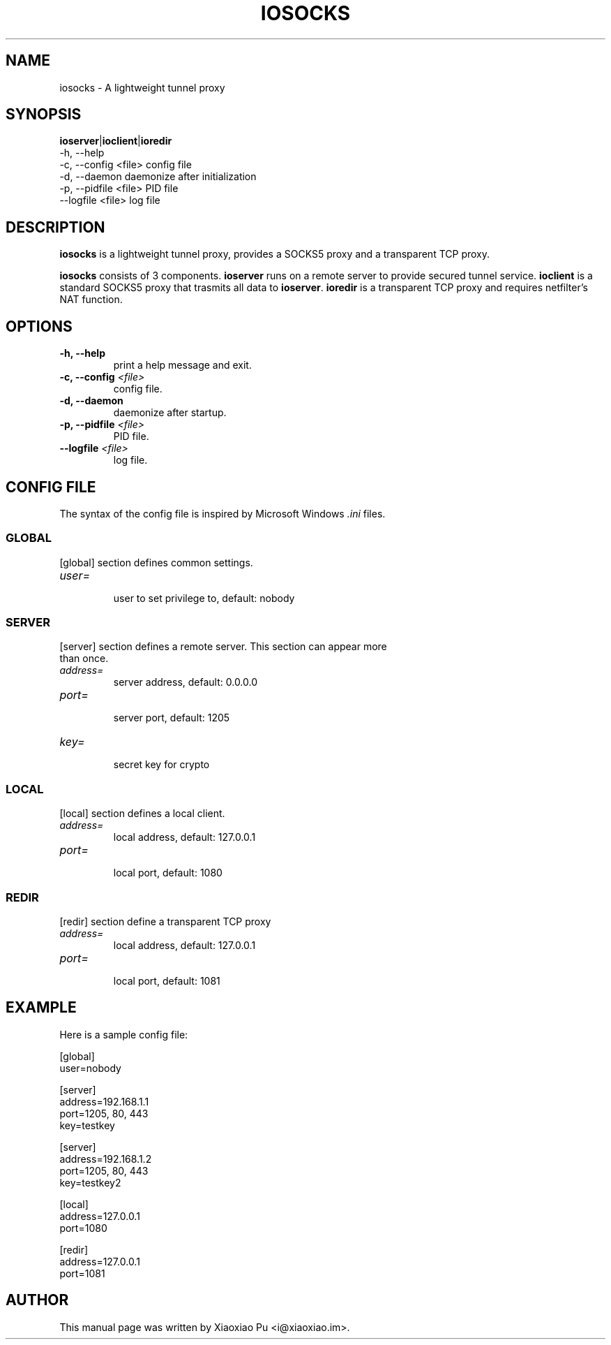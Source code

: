 .TH IOSOCKS 8 "Apr 03, 2015"
.SH NAME
iosocks \- A lightweight tunnel proxy

.SH SYNOPSIS
\fBioserver\fR|\fBioclient\fR|\fBioredir\fR
    \-h, \-\-help
    \-c, \-\-config <file>   config file
    \-d, \-\-daemon          daemonize after initialization
    \-p, \-\-pidfile <file>  PID file
    \-\-logfile <file>      log file

.SH DESCRIPTION
\fBiosocks\fR is a lightweight tunnel proxy, provides a SOCKS5 proxy and a transparent  TCP  proxy.
.PP
\fBiosocks\fR consists of 3 components. \fBioserver\fR runs on a remote server to provide secured tunnel service. \fBioclient\fR is a standard SOCKS5 proxy that trasmits all data to \fBioserver\fR. \fBioredir\fR is a transparent TCP proxy and requires netfilter's NAT function.
.PP

.SH OPTIONS
.TP
.B \-h, \-\-help
print a help message and exit.
.TP
.B \-c, \-\-config \fI<file>\fR
config file.
.TP
.B \-d, \-\-daemon
daemonize after startup.
.TP
.B \-p, \-\-pidfile \fI<file>\fR
PID file.
.TP
.B \-\-logfile \fI<file>\fR
log file.

.SH CONFIG FILE
The syntax of the config file is inspired by Microsoft Windows \fI.ini\fP files.

.SS GLOBAL
.TP
[global] section defines common settings.
.TP
\fIuser=\fR
.br
user to set privilege to, default: nobody

.SS SERVER
.TP
[server] section defines a remote server. This section can appear more than once.
.TP
\fIaddress=\fR
.br
server address, default: 0.0.0.0
.TP
\fIport=\fR
.br
server port, default: 1205
.TP
\fIkey=\fR
.br
secret key for crypto

.SS LOCAL
[local] section defines a local client.
.TP
.B \fIaddress=\fR
local address, default: 127.0.0.1
.br
.TP
.B \fIport=\fR
.br
local port, default: 1080

.SS REDIR
[redir] section define a transparent TCP proxy
.TP
.B \fIaddress=\fR
local address, default: 127.0.0.1
.br
.TP
.B \fIport=\fR
.br
local port, default: 1081

.SH EXAMPLE
Here is a sample config file:

    [global]
    user=nobody

    [server]
    address=192.168.1.1
    port=1205, 80, 443
    key=testkey

    [server]
    address=192.168.1.2
    port=1205, 80, 443
    key=testkey2

    [local]
    address=127.0.0.1
    port=1080

    [redir]
    address=127.0.0.1
    port=1081

.SH AUTHOR
.PP
This manual page was written by Xiaoxiao Pu <i@xiaoxiao.im>.
